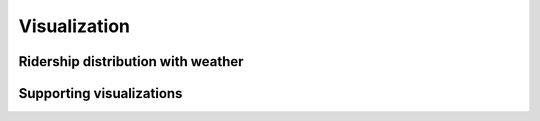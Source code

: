 *************
Visualization
*************


Ridership distribution with weather
===================================


Supporting visualizations
=========================

